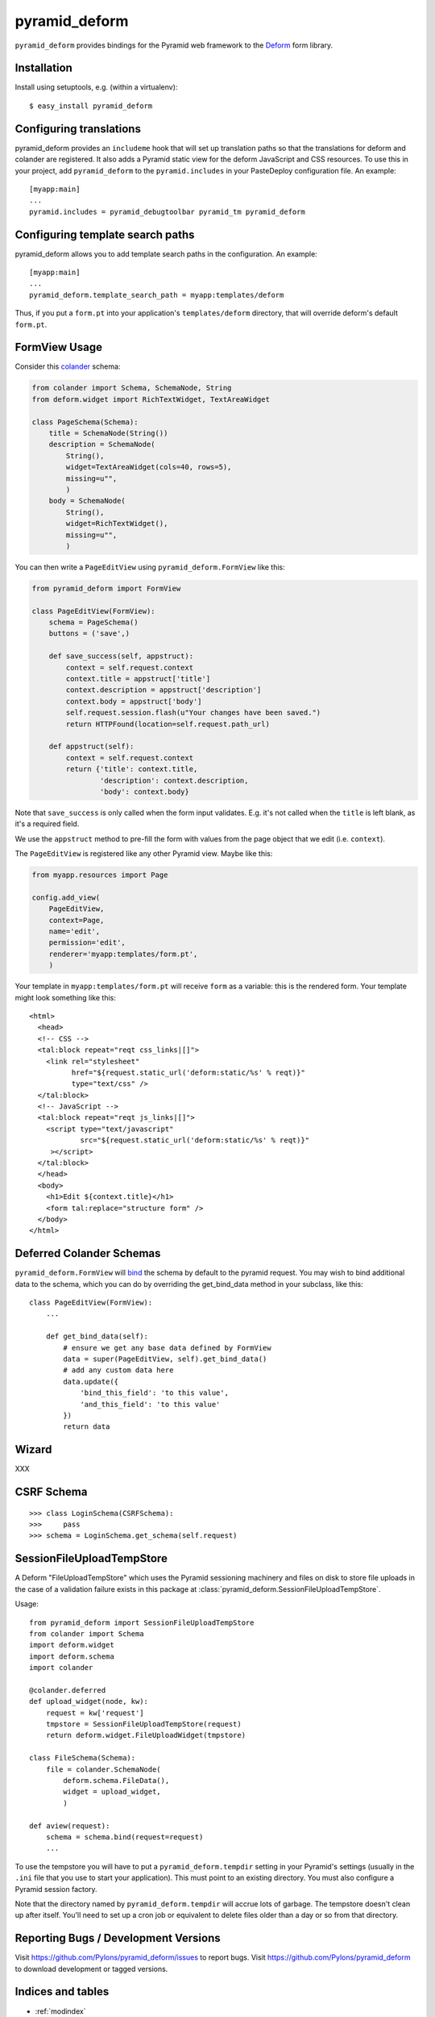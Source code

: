 pyramid_deform
==============

``pyramid_deform`` provides bindings for the Pyramid web framework to the
`Deform <http://docs.repoze.org/deform>`_ form library.

Installation
------------

Install using setuptools, e.g. (within a virtualenv)::

  $ easy_install pyramid_deform

Configuring translations
------------------------

pyramid_deform provides an ``includeme`` hook that will set up translation
paths so that the translations for deform and colander are registered.  It
also adds a Pyramid static view for the deform JavaScript and CSS resources.
To use this in your project, add ``pyramid_deform`` to the
``pyramid.includes`` in your PasteDeploy configuration file.  An example::

  [myapp:main]
  ...
  pyramid.includes = pyramid_debugtoolbar pyramid_tm pyramid_deform

Configuring template search paths
---------------------------------

pyramid_deform allows you to add template search paths in the
configuration.  An example::

  [myapp:main]
  ...
  pyramid_deform.template_search_path = myapp:templates/deform

Thus, if you put a ``form.pt`` into your application's
``templates/deform`` directory, that will override deform's default
``form.pt``.

FormView Usage
--------------

Consider this `colander
<http://docs.pylonsproject.org/projects/colander/en/latest/>`_ schema:

.. code-block:: python

  from colander import Schema, SchemaNode, String
  from deform.widget import RichTextWidget, TextAreaWidget

  class PageSchema(Schema):
      title = SchemaNode(String())
      description = SchemaNode(
          String(),
          widget=TextAreaWidget(cols=40, rows=5),
          missing=u"",
          )
      body = SchemaNode(
          String(),
          widget=RichTextWidget(),
          missing=u"",
          )

You can then write a ``PageEditView`` using
``pyramid_deform.FormView`` like this:

.. code-block:: python

  from pyramid_deform import FormView

  class PageEditView(FormView):
      schema = PageSchema()
      buttons = ('save',)

      def save_success(self, appstruct):
          context = self.request.context
          context.title = appstruct['title']
          context.description = appstruct['description']
          context.body = appstruct['body']
          self.request.session.flash(u"Your changes have been saved.")
          return HTTPFound(location=self.request.path_url)

      def appstruct(self):
          context = self.request.context
          return {'title': context.title,
                  'description': context.description,
                  'body': context.body}

Note that ``save_success`` is only called when the form input
validates.  E.g. it's not called when the ``title`` is left blank, as
it's a required field.

We use the ``appstruct`` method to pre-fill the form with values from
the page object that we edit (i.e. ``context``).

The ``PageEditView`` is registered like any other Pyramid view.  Maybe
like this:

.. code-block:: python

  from myapp.resources import Page

  config.add_view(
      PageEditView,
      context=Page,
      name='edit',
      permission='edit',
      renderer='myapp:templates/form.pt',
      )

Your template in ``myapp:templates/form.pt`` will receive ``form`` as
a variable: this is the rendered form.  Your template might look
something like this::

  <html>
    <head>
    <!-- CSS -->
    <tal:block repeat="reqt css_links|[]">
      <link rel="stylesheet" 
            href="${request.static_url('deform:static/%s' % reqt)}" 
            type="text/css" />
    </tal:block>
    <!-- JavaScript -->
    <tal:block repeat="reqt js_links|[]">
      <script type="text/javascript"
              src="${request.static_url('deform:static/%s' % reqt)}"
       ></script>
    </tal:block>
    </head>
    <body>
      <h1>Edit ${context.title}</h1>
      <form tal:replace="structure form" />
    </body>
  </html>


Deferred Colander Schemas
-------------------------
``pyramid_deform.FormView`` will `bind
<http://docs.pylonsproject.org/projects/colander/en/latest/binding.html>`_ the
schema by default to the pyramid request. You may wish to bind additional data
to the schema, which you can do by overriding the get_bind_data method in your
subclass, like this::

    class PageEditView(FormView):
        ...

        def get_bind_data(self):
            # ensure we get any base data defined by FormView
            data = super(PageEditView, self).get_bind_data()
            # add any custom data here
            data.update({
                'bind_this_field': 'to this value',
                'and_this_field': 'to this value'
            })
            return data

Wizard
------

XXX

CSRF Schema
-----------

::

    >>> class LoginSchema(CSRFSchema):
    >>>     pass
    >>> schema = LoginSchema.get_schema(self.request)


SessionFileUploadTempStore
--------------------------

A Deform "FileUploadTempStore" which uses the Pyramid sessioning machinery
and files on disk to store file uploads in the case of a validation failure
exists in this package at :class:`pyramid_deform.SessionFileUploadTempStore`.

Usage::

   from pyramid_deform import SessionFileUploadTempStore
   from colander import Schema
   import deform.widget
   import deform.schema
   import colander

   @colander.deferred
   def upload_widget(node, kw):
       request = kw['request']
       tmpstore = SessionFileUploadTempStore(request)
       return deform.widget.FileUploadWidget(tmpstore)

   class FileSchema(Schema):
       file = colander.SchemaNode(
           deform.schema.FileData(),
           widget = upload_widget,
           )

   def aview(request):
       schema = schema.bind(request=request)
       ...

To use the tempstore you will have to put a ``pyramid_deform.tempdir``
setting in your Pyramid's settings (usually in the ``.ini`` file that you use
to start your application).  This must point to an existing directory.  You
must also configure a Pyramid session factory.

Note that the directory named by ``pyramid_deform.tempdir`` will accrue lots
of garbage.  The tempstore doesn't clean up after itself.  You'll need to set
up a cron job or equivalent to delete files older than a day or so from that
directory.

Reporting Bugs / Development Versions
-------------------------------------

Visit https://github.com/Pylons/pyramid_deform/issues to report bugs.
Visit https://github.com/Pylons/pyramid_deform to download development or
tagged versions.

Indices and tables
------------------

* :ref:`modindex`
* :ref:`search`
